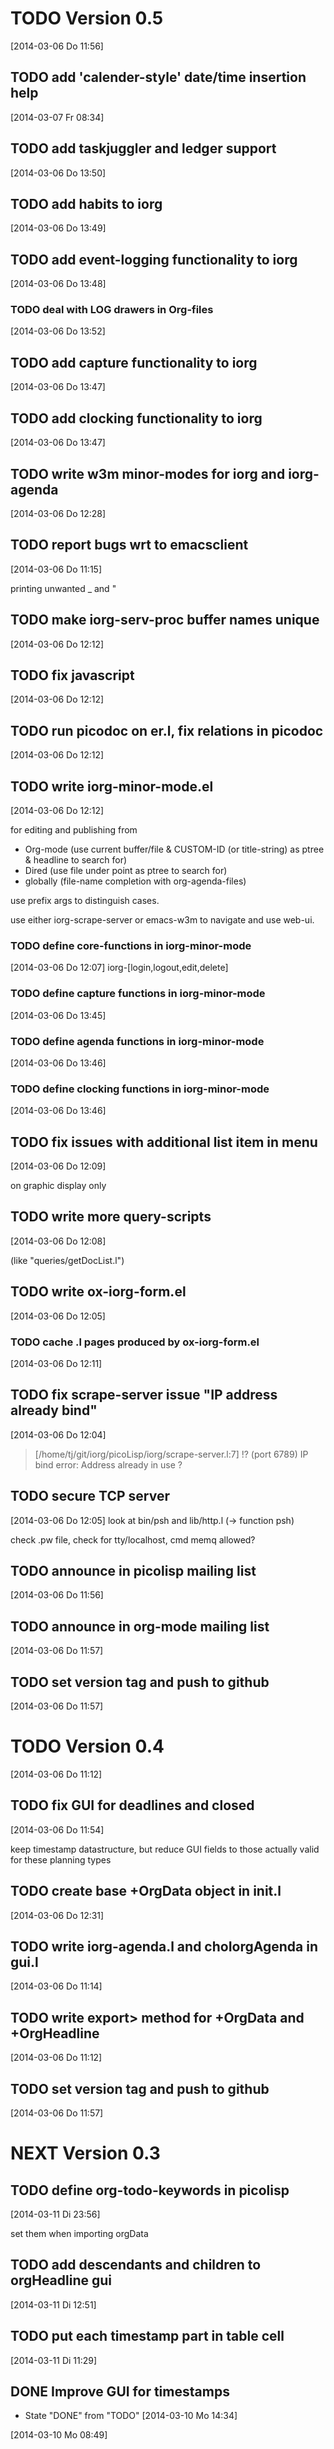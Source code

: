 * TODO Version 0.5 
  [2014-03-06 Do 11:56]

** TODO add 'calender-style' date/time insertion help
   [2014-03-07 Fr 08:34]
** TODO add taskjuggler and ledger support
   [2014-03-06 Do 13:50]
** TODO add habits to iorg
   [2014-03-06 Do 13:49]
** TODO add event-logging functionality to iorg
   [2014-03-06 Do 13:48]
*** TODO deal with LOG drawers in Org-files
   [2014-03-06 Do 13:52]
** TODO add capture functionality to iorg
   [2014-03-06 Do 13:47]
** TODO add clocking functionality to iorg
   [2014-03-06 Do 13:47]
** TODO write w3m minor-modes for iorg and iorg-agenda
   [2014-03-06 Do 12:28]
** TODO report bugs wrt to emacsclient
   [2014-03-06 Do 11:15]

printing unwanted _ and "

** TODO make *iorg-serv-proc* buffer names unique
  [2014-03-06 Do 12:12]

** TODO fix javascript
   [2014-03-06 Do 12:12]

** TODO run picodoc on er.l, fix relations in picodoc
   [2014-03-06 Do 12:12]

** TODO write iorg-minor-mode.el
   [2014-03-06 Do 12:12]

for editing and publishing from 
 - Org-mode
   (use current buffer/file & CUSTOM-ID (or title-string) as ptree &
   headline to search for)
 - Dired 
   (use file under point as ptree to search for)
 - globally (file-name completion with org-agenda-files)

use prefix args to distinguish cases.

use either iorg-scrape-server or emacs-w3m to navigate and use web-ui.

*** TODO define core-functions in iorg-minor-mode
   [2014-03-06 Do 12:07]
iorg-[login,logout,edit,delete]

*** TODO define capture functions in iorg-minor-mode
    [2014-03-06 Do 13:45]

*** TODO define agenda functions in iorg-minor-mode
    [2014-03-06 Do 13:46]

*** TODO define clocking functions in iorg-minor-mode
    [2014-03-06 Do 13:46]
** TODO fix issues with additional list item in menu
   [2014-03-06 Do 12:09]

on graphic display only

** TODO write more query-scripts
   [2014-03-06 Do 12:08]

 (like "queries/getDocList.l")

** TODO write ox-iorg-form.el
   [2014-03-06 Do 12:05]

*** TODO cache .l pages produced by ox-iorg-form.el
   [2014-03-06 Do 12:11]

** TODO fix scrape-server issue "IP address already bind"
   [2014-03-06 Do 12:04]

#+begin_quote
[/home/tj/git/iorg/picoLisp/iorg/scrape-server.l:7] !? (port 6789)
IP bind error: Address already in use
? 
#+end_quote

** TODO secure TCP server
   [2014-03-06 Do 12:05]
look at bin/psh and lib/http.l (-> function psh)

check .pw file, check for tty/localhost, cmd memq allowed?

** TODO announce in picolisp mailing list
   [2014-03-06 Do 11:56]
** TODO announce in org-mode mailing list
   [2014-03-06 Do 11:57]
** TODO set version tag and push to github
   [2014-03-06 Do 11:57]


* TODO Version 0.4
  [2014-03-06 Do 11:12]

** TODO fix GUI for deadlines and closed
   [2014-03-06 Do 11:54]

keep timestamp datastructure, but reduce GUI fields to those actually
valid for these planning types

** TODO create base +OrgData object in init.l
   [2014-03-06 Do 12:31]
** TODO write iorg-agenda.l and choIorgAgenda in gui.l
   [2014-03-06 Do 11:14]
** TODO write export> method for +OrgData and +OrgHeadline
   [2014-03-06 Do 11:12]
** TODO set version tag and push to github
   [2014-03-06 Do 11:57]

* NEXT Version 0.3

** TODO define org-todo-keywords in picolisp
   [2014-03-11 Di 23:56]

set them when importing orgData

** TODO add descendants and children to orgHeadline gui
   [2014-03-11 Di 12:51]
** TODO put each timestamp part in table cell
   [2014-03-11 Di 11:29]
** DONE Improve GUI for timestamps
   - State "DONE"       from "TODO"       [2014-03-10 Mo 14:34]
   [2014-03-10 Mo 08:49]
** DONE make some timestamp fields drop-down lists
   - State "DONE"       from "TODO"       [2014-03-07 Fr 12:20]
   [2014-03-07 Fr 09:30]
** TODO deal with repeaters in timestamp search
   [2014-03-06 Do 13:50]
** TODO enable adding new descendants to orgElements
   [2014-03-06 Do 13:25]

add button "[new descendant]" in orgData.l and orgHeadline.l, with
trailing  "[ ] append?" checkbox

** TODO write chk> methods for +OrgData and +OrgHeadline
   [2014-03-07 Fr 11:53]
** DONE set +TimeField length from 8 to 5 -> no seconds
   - State "DONE"       from "TODO"       [2014-03-11 Di 11:29]
   [2014-03-11 Di 11:28]
** TODO fix use of grids in orgHeadline.l
   [2014-03-11 Di 11:28]
** DONE fix use of grids in GUIs
   - State "DONE"       from "TODO"       [2014-03-10 Mo 22:30]
   [2014-03-06 Do 11:11]

use grid only with >1 rows, use '-' to span fields over several
columns (like in table rows ...)

** TODO fix pilog search for properties
   [2014-03-06 Do 11:11]
** TODO fix pilog search for tags
   [2014-03-06 Do 11:10]
** DONE fix import of headline properties
   - State "DONE"       from "TODO"       [2014-03-11 Di 05:21]
   [2014-03-06 Do 11:10]
** TODO fix URLs in html wiki pages
   [2014-03-06 Do 11:04]
*** TODO fix URLs in files uploaded in HELP page
   [2014-03-06 Do 11:05]
*** TODO fix footnote URLs in wiki pages
    [2014-03-06 Do 11:06]
** TODO set version tag and push to github
   [2014-03-06 Do 11:58]

* DONE Version 0.2
  - State "DONE"       from "NEXT"       [2014-03-06 Do 11:04]

/NOTE: this is incomplete and was edited afterwards/

** DONE write ox-iorg-data.el
   - State "DONE"       from "TODO"       [2014-03-06 Do 12:03]
   [2013-07-16 Di 02:30]

** DONE set version tag and push to github
   - State "DONE"       from "TODO"       [2014-03-06 Do 11:55]
   [2013-07-16 Di 02:20]


* DONE Version 0.1
  - State "DONE"       from "NEXT"       [2014-03-06 Do 11:04]

/NOTE: this is incomplete and was edited afterwards/

*** CANCELLED write other templates :CANCELLED:
    - State "CANCELLED"  from "TODO"       [2014-03-06 Do 11:59] \\
      not needed
    [2013-08-15 Do 21:50]

(table.l, checkboxes.l, plain-list.l ...??) 

*** DONE write preliminary "iorg/templates/headline.l"
    - State "DONE"       from "TODO"       [2014-03-06 Do 11:59]
    [2013-08-15 Do 21:47]
*** DONE write "iorg/er.l"
    - State "DONE"       from "TODO"       [2014-03-06 Do 11:59]
    [2013-08-15 Do 21:47]
** DONE make repl and scrape-server load "iorg/lib" (-> displayAll)
   - State "DONE"       from "TODO"       [2014-03-06 Do 12:06]
   [2013-08-15 Do 21:41]
** DONE fix issues with calling `iorg-scrape-start-server
   CLOSED: [2013-08-16 Fr 00:56]
   :LOGBOOK:
   - State "DONE"       from "TODO"       [2013-08-16 Fr 00:56]
   :END:
   [2013-08-15 Do 21:38]
** DONE define classes
   - State "DONE"       from "TODO"       [2014-03-06 Do 12:01]
   [2013-07-16 Di 02:24]
** DONE make iorg-repl load "lib/eedit.l" (-> inferior-picolisp.el)
   CLOSED: [2013-08-15 Do 21:46]
   :LOGBOOK:
   - State "DONE"       from "TODO"       [2013-08-15 Do 21:46]
   :END:
   [2013-08-15 Do 21:45]
** DONE cache and serve static .html files produced by ox-html.el
   CLOSED: [2013-07-16 Di 16:57]
   :LOGBOOK:
   - State "DONE"       from "TODO"       [2013-07-16 Di 16:57]
   :END:
   [2013-07-16 Di 02:24]
** DONE fix preview
   CLOSED: [2013-07-20 Sa 00:50]
   :LOGBOOK:
   - State "DONE"       from "TODO"       [2013-07-20 Sa 00:50]
   :END:
   [2013-07-16 Di 02:23]
** DONE fix internal links
   CLOSED: [2013-07-20 Sa 00:50]
   :LOGBOOK:
   - State "DONE"       from "TODO"       [2013-07-20 Sa 00:50]
   :END:
   [2013-07-16 Di 02:22]
** DONE merge old-iorg files into iorg files
   CLOSED: [2013-07-16 Di 16:57]
   :LOGBOOK:
   - State "DONE"       from "TODO"       [2013-07-16 Di 16:57]
   :END:
   [2013-07-16 Di 02:21]
** DONE set version tag and push to github
   - State "DONE"       from "TODO"       [2014-03-06 Do 11:55]
   [2013-07-16 Di 02:20]

